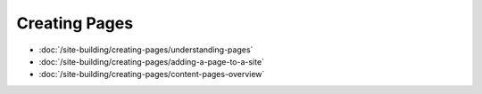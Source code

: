 Creating Pages
==============

-  :doc:`/site-building/creating-pages/understanding-pages`
-  :doc:`/site-building/creating-pages/adding-a-page-to-a-site`
-  :doc:`/site-building/creating-pages/content-pages-overview`
